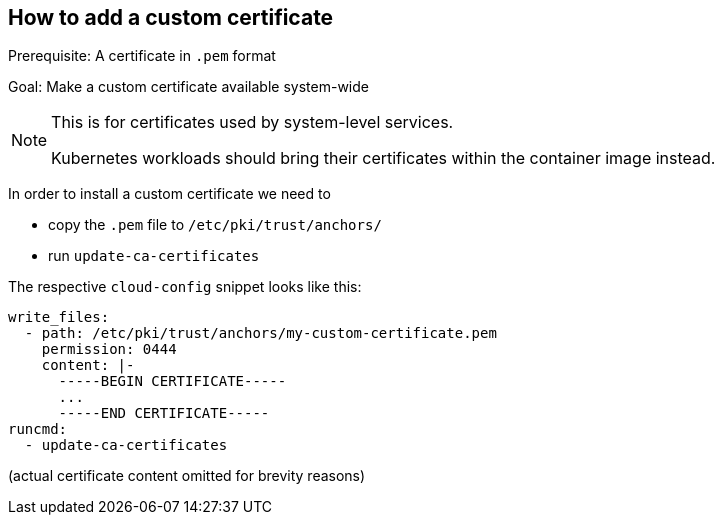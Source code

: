 == How to add a custom certificate
:revdate: 2024-09-24
:page-revdate: {revdate}

Prerequisite: A certificate in `.pem` format

Goal: Make a custom certificate available system-wide

[NOTE]
.This is for certificates used by system-level services.
====
Kubernetes workloads should bring their certificates within the
container image instead.
====

In order to install a custom certificate we need to

* copy the `.pem` file to `/etc/pki/trust/anchors/`
* run `update-ca-certificates`

The respective `cloud-config` snippet looks like this:

[,yaml]
----
write_files:
  - path: /etc/pki/trust/anchors/my-custom-certificate.pem
    permission: 0444
    content: |-
      -----BEGIN CERTIFICATE-----
      ...
      -----END CERTIFICATE-----
runcmd:
  - update-ca-certificates
----

(actual certificate content omitted for brevity reasons)
